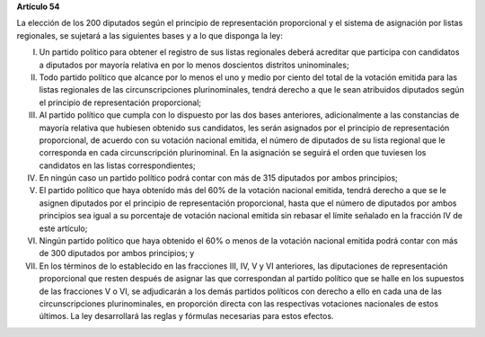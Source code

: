 **Artículo 54**

La elección de los 200 diputados según el principio de representación
proporcional y el sistema de asignación por listas regionales, se
sujetará a las siguientes bases y a lo que disponga la ley:

I. Un partido político para obtener el registro de sus listas regionales
   deberá acreditar que participa con candidatos a diputados por mayoría
   relativa en por lo menos doscientos distritos uninominales;

II. Todo partido político que alcance por lo menos el uno y medio por
    ciento del total de la votación emitida para las listas regionales
    de las circunscripciones plurinominales, tendrá derecho a que le
    sean atribuidos diputados según el principio de representación
    proporcional;

III. Al partido político que cumpla con lo dispuesto por las dos bases
     anteriores, adicionalmente a las constancias de mayoría relativa
     que hubiesen obtenido sus candidatos, les serán asignados por el
     principio de representación proporcional, de acuerdo con su
     votación nacional emitida, el número de diputados de su lista
     regional que le corresponda en cada circunscripción
     plurinominal. En la asignación se seguirá el orden que tuviesen los
     candidatos en las listas correspondientes;

IV. En ningún caso un partido político podrá contar con más de 315
    diputados por ambos principios;

V. El partido político que haya obtenido más del 60% de la votación
   nacional emitida, tendrá derecho a que se le asignen diputados por el
   principio de representación proporcional, hasta que el número de
   diputados por ambos principios sea igual a su porcentaje de votación
   nacional emitida sin rebasar el límite señalado en la fracción IV de
   este artículo;

VI. Ningún partido político que haya obtenido el 60% o menos de la
    votación nacional emitida podrá contar con más de 300 diputados por
    ambos principios; y

VII. En los términos de lo establecido en las fracciones III, IV, V y VI
     anteriores, las diputaciones de representación proporcional que
     resten después de asignar las que correspondan al partido político
     que se halle en los supuestos de las fracciones V o VI, se
     adjudicarán a los demás partidos políticos con derecho a ello en
     cada una de las circunscripciones plurinominales, en proporción
     directa con las respectivas votaciones nacionales de estos
     últimos. La ley desarrollará las reglas y fórmulas necesarias para
     estos efectos.
